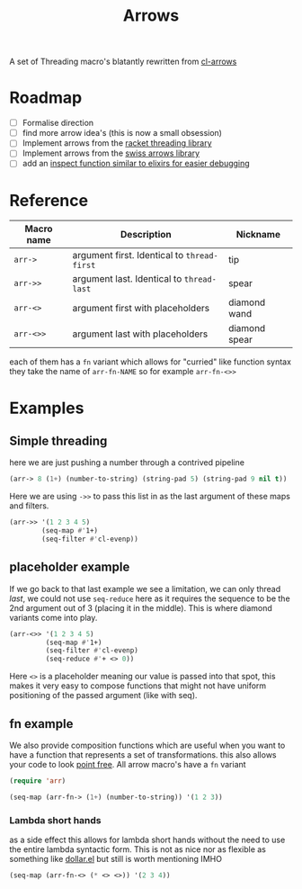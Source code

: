 #+TITLE: Arrows

A set of Threading macro's blatantly rewritten from [[https://github.com/nightfly19/cl-arrows][cl-arrows]]

* Roadmap
- [-] Formalise direction
- [ ] find more arrow idea's (this is now a small obsession)
- [ ] Implement arrows from the [[https://lexi-lambda.github.io/threading/][racket threading library]]
- [ ] Implement arrows from the [[https://github.com/rplevy/swiss-arrows][swiss arrows library]]
- [ ] add an [[https://hexdocs.pm/elixir/1.13/IO.html#inspect/2][inspect function similar to elixirs for easier debugging]]


* Reference
| Macro name | Description                                 | Nickname      |
|------------+---------------------------------------------+---------------|
| =arr->=    | argument first. Identical to =thread-first= | tip           |
| =arr->>=   | argument last. Identical to =thread-last=   | spear         |
| =arr-<>=   | argument first with placeholders            | diamond wand  |
| =arr-<>>=  | argument last with placeholders             | diamond spear |

each of them has a =fn= variant which allows for "curried" like function syntax
they take the name of =arr-fn-NAME= so for example =arr-fn-<>>=

* Examples
** Simple threading
here we are just pushing a number through a contrived pipeline
#+begin_src emacs-lisp
(arr-> 8 (1+) (number-to-string) (string-pad 5) (string-pad 9 nil t))
#+end_src

#+RESULTS:
: "     9      "

Here we are using =->>= to pass this list in as the last argument of these maps
and filters.
#+begin_src emacs-lisp
(arr->> '(1 2 3 4 5)
        (seq-map #'1+)
        (seq-filter #'cl-evenp))
#+end_src

#+RESULTS:
| 2 | 4 | 6 |

** placeholder example
If we go back to that last example we see a limitation, we can only thread
/last/, we could not use =seq-reduce= here as it requires the sequence to be the
2nd argument out of 3 (placing it in the middle). This is where diamond variants
come into play.
#+begin_src emacs-lisp
(arr-<>> '(1 2 3 4 5)
         (seq-map #'1+)
         (seq-filter #'cl-evenp)
         (seq-reduce #'+ <> 0))
#+end_src

#+RESULTS:
: 12

Here =<>= is a placeholder meaning our value is passed into that spot, this
makes it very easy to compose functions that might not have uniform positioning
of the passed argument (like with seq).

** fn example
We also provide composition functions which are useful when you want to have a
function that represents a set of transformations. this also allows your code to
look [[https://en.wikipedia.org/wiki/Tacit_programming][point free]].
All arrow macro's have a =fn= variant
#+begin_src emacs-lisp
(require 'arr)

(seq-map (arr-fn-> (1+) (number-to-string)) '(1 2 3))
#+end_src

#+RESULTS:
| 2 | 3 | 4 |

*** Lambda short hands
as a side effect this allows for lambda short hands without the need to use the
entire lambda syntactic form. This is not as nice nor as flexible as something
like [[https://github.com/cadadr/elisp#dollarel][dollar.el]] but still is worth mentioning IMHO
#+begin_src emacs-lisp
(seq-map (arr-fn-<> (* <> <>)) '(2 3 4))
#+end_src

#+RESULTS:
| 4 | 9 | 16 |
